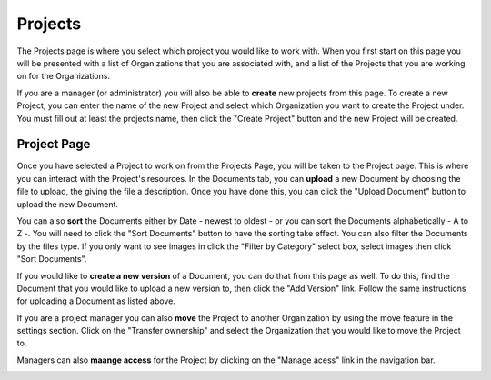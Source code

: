 --------
Projects
--------

The Projects page is where you select which project you would like to work with. When you first start on this page you
will be presented with a list of Organizations that you are associated with, and a list of the Projects that you are
working on for the Organizations.

.. image:: _imgs/projects.png

If you are a manager (or administrator) you will also be able to **create** new projects from this page. To create a new Project,
you can enter the name of the new Project and select which Organization you want to create the Project under. 
You must fill out at least the projects name, then click the "Create Project" button and the new Project will be created.

.. image:: _imgs/new_projects.png

++++++++++++
Project Page
++++++++++++

.. image:: _imgs/project.png

Once you have selected a Project to work on from the Projects Page, you will be taken to the Project page. This is
where you can interact with the Project's resources. In the Documents tab, you can **upload** a new Document by choosing
the file to upload, the giving the file a description. Once you have done this, you can click the "Upload Document"
button to upload the new Document.

.. image:: _imgs/new_document.png

You can also **sort** the Documents either by Date - newest to oldest - or you can sort the Documents alphabetically - A
to Z -. You will need to click the "Sort Documents" button to have the sorting take effect. You can also filter the
Documents by the files type. If you only want to see images in click the "Filter by Category" select box, select images
then click "Sort Documents".

If you would like to **create a new version** of a Document, you can do that from this page as well. To do this, find
the Document that you would like to upload a new version to, then click the "Add Version" link. Follow the same
instructions for uploading a Document as listed above.

If you are a project manager you can also **move** the Project to another Organization by using the move feature in the
settings section. Click on the "Transfer ownership" and select the Organization that you would like to move the Project to.

.. image:: _imgs/project_settings.png

Managers can also **maange access** for the Project by clicking on the "Manage acess" link in the navigation bar.

.. image:: _imgs/project_manage_access.png